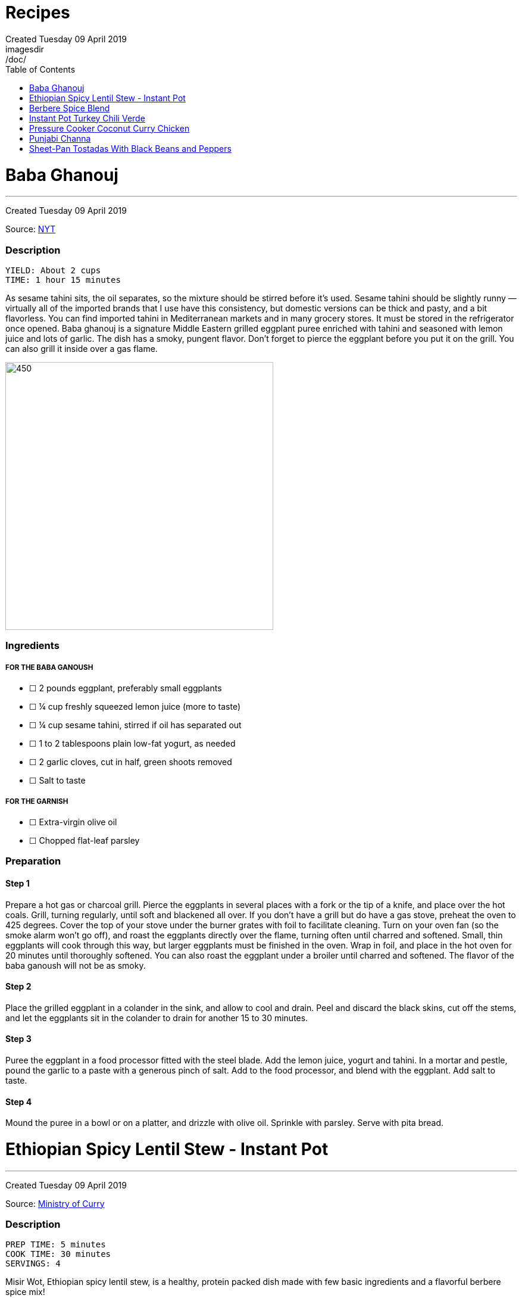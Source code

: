 = Recipes
Created Tuesday 09 April 2019
:toc:
:toclevels:
imagesdir: /doc/


= Baba Ghanouj
---
Created Tuesday 09 April 2019

Source: https://cooking.nytimes.com/recipes/1014030-baba-ghanouj[NYT]

=== Description

	YIELD: About 2 cups
	TIME: 1 hour 15 minutes


As sesame tahini sits, the oil separates, so the mixture should be stirred before it’s used. Sesame tahini should be slightly runny — virtually all of the imported brands that I use have this consistency, but domestic versions can be thick and pasty, and a bit flavorless. You can find imported tahini in Mediterranean markets and in many grocery stores. It must be stored in the refrigerator once opened. Baba ghanouj is a signature Middle Eastern grilled eggplant puree enriched with tahini and seasoned with lemon juice and lots of garlic. The dish has a smoky, pungent flavor. Don’t forget to pierce the eggplant before you put it on the grill. You can also grill it inside over a gas flame.

image::baba_ghanoush.png[450,450]

=== Ingredients

===== FOR THE BABA GANOUSH

* ☐ 2  pounds eggplant, preferably small eggplants
* ☐ ¼  cup freshly squeezed lemon juice (more to taste)
* ☐ ¼  cup sesame tahini, stirred if oil has separated out
* ☐ 1 to 2  tablespoons plain low-fat yogurt, as needed
* ☐ 2  garlic cloves, cut in half, green shoots removed
* ☐ Salt to taste


===== FOR THE GARNISH

* ☐ Extra-virgin olive oil
* ☐ Chopped flat-leaf parsley


=== Preparation

==== Step 1

Prepare a hot gas or charcoal grill. Pierce the eggplants in several places with a fork or the tip of a knife, and place over the hot coals. Grill, turning regularly, until soft and blackened all over. If you don’t have a grill but do have a gas stove, preheat the oven to 425 degrees. Cover the top of your stove under the burner grates with foil to facilitate cleaning. Turn on your oven fan (so the smoke alarm won’t go off), and roast the eggplants directly over the flame, turning often until charred and softened. Small, thin eggplants will cook through this way, but larger eggplants must be finished in the oven. Wrap in foil, and place in the hot oven for 20 minutes until thoroughly softened. You can also roast the eggplant under a broiler until charred and softened. The flavor of the baba ganoush will not be as smoky.

==== Step 2

Place the grilled eggplant in a colander in the sink, and allow to cool and drain. Peel and discard the black skins, cut off the stems, and let the eggplants sit in the colander to drain for another 15 to 30 minutes.

==== Step 3

Puree the eggplant in a food processor fitted with the steel blade. Add the lemon juice, yogurt and tahini. In a mortar and pestle, pound the garlic to a paste with a generous pinch of salt. Add to the food processor, and blend with the eggplant. Add salt to taste.

==== Step 4

Mound the puree in a bowl or on a platter, and drizzle with olive oil. Sprinkle with parsley. Serve with pita bread.



= Ethiopian Spicy Lentil Stew - Instant Pot
---
Created Tuesday 09 April 2019

Source: https://ministryofcurry.com/ethiopian-spicy-lentil-stew-instant-pot/[Ministry of Curry]

=== Description

	PREP TIME: 5 minutes
	COOK TIME: 30 minutes
	SERVINGS: 4


Misir Wot, Ethiopian spicy lentil stew, is a healthy, protein packed dish made with few basic ingredients and a flavorful berbere spice mix!

I enjoy Ethiopian cuisine and couldn’t wait to try my hand on some of the recipes. So I decided to make the Ethiopian Berbere Spice blend that I can use to season lentils, chicken and fish. I used Cayenne pepper, paprika, fenugreek seeds, dried ginger, coriander, cloves and few other spices that I had in my pantry. Here is a more detailed recipe for homemade Berbere Spice Blend.

image::ethiopian_lentil_stew.png[450,450]

=== Ingredients


* ☐ 1 cup split red lentils
* ☐ 2 tablespoons olive oil
* ☐ 1 medium red onion diced
* ☐ 1 teaspoon fresh ginger grated
* ☐ 4 cloves garlic minced
* ☐ 1-2 tablespoon berbere spice blend
* ☐ 1 teaspoon salt
* ☐ 2-3 cups water divided
* ☐ 2 tablespoons cilantro chopped (optional)
* ☐ 1/2 lime


=== Preparation

==== Step 1

Turn Instant Pot to Saute mode. After the 'hot' sign displays, add oil and onions. Mix well. Cook covered with a glass lid for 2 minutes.

==== Step 2

Add ginger and garlic. Mix well and cook for 30 seconds.
Add red lentils, berbere spice blend and salt. Add 2 cups of water and mix everything together.

==== Step 3

Close Instant Pot lid with pressure valve to sealing. Cook on Manual(Hi) for 15 mins followed by natural pressure release.

==== Step 4

Open Instant Pot, Stir everything. Add more water to bring the stew to desired consistency. Mix well.

==== Step 5

Garnish with chopped cilantro and squeeze fresh lime juice on top before serving with steamed rice or bread.


= Berbere Spice Blend
---
Created Tuesday 09 April 2019

Source: https://ministryofcurry.com/berbere-spice-blend/[Ministry of Curry]

=== Description

	PREP TIME: 5 minutes
	COOK TIME: 2 minutes


Berbere Spice Blend is used as a seasoning in Ethiopian cuisine. It adds warmth and depth to fish, chicken and stews. I also love adding berbere spice to burgers, soups, tacos or in dips with olive oil and lemon juice.

Berbere represents a blend of cultural and geographic influences from the spices of India to the chile peppers of the New World. My version of this spice mix has hot peppers, black pepper, coriander, fenugreek, ginger, cardamom, nutmeg, allspice and cloves.

image::berbere_spice.jpg[450,450]

=== Ingredients


* ☐ 2 tablespoons cayenne pepper
* ☐ 5 teaspoons paprika
* ☐ 1 teaspoon whole coriander
* ☐ 1 teaspoon whole fenugreek seeds
* ☐ 1 teaspoon ground ginger
* ☐ 1 teaspoon ground cardamom
* ☐ 1/4 teaspoon ground nutmeg
* ☐ 1/4 teaspoon ground allspice
* ☐ 1/4 teaspoon ground cloves


=== Preparation

==== Step 1

Lightly roast coriander seeds and fenugreek seeds. Allow to cool and then grind.

==== Step 2

Mix with rest of the spices and keep in an airtight container. Makes about 4 tablespoon of spice mix.


= Instant Pot Turkey Chili Verde
---
Created Tuesday 09 April 2019

Source: https://www.epicurious.com/recipes/food/views/instant-pot-turkey-chili-verde[Epicurious]

=== Description

Here’s a lean, green chili that still packs some spicy heat! If you like yours mild, substitute a couple of seeded and chopped green bell peppers for the jalapeño and serrano chiles and omit the cayenne pepper. Serve this hearty stew with grated cheese on top and cornbread, rice, or tortilla chips on the side.

image::chili_verde.png[450,450]

=== Ingredients


* ☐ 2 tablespoons olive oil
* ☐ 1 pound ground turkey (93 percent lean)
* ☐ 1 yellow onion, diced
* ☐ 2 poblano or Anaheim chiles, diced
* ☐ 2 jalapeño chiles, diced
* ☐ 2 serrano chiles, diced
* ☐ 3 cloves garlic, chopped
* ☐ 1 teaspoon kosher salt
* ☐ 1 teaspoon dried oregano
* ☐ 1 teaspoon ground cumin
* ☐ 1/4 teaspoon cayenne pepper
* ☐ 2 (15-ounce) cans pinto beans, rinsed and drained
* ☐ 1 (12-ounce) jar Mexican-style salsa verde (tomatillo based)
* ☐ 1/2 cup low-sodium chicken broth
* ☐ 1/4 cup chopped fresh cilantro
* ☐ Grated Monterey Jack cheese, for serving


Preparation
-----------

==== Step 1

Select the Sauté setting on the Instant Pot and heat the oil. Add the turkey and sauté, breaking it up with a wooden spoon or spatula as it cooks, for about 5 minutes, until cooked through and no traces of pink remain.

==== Step 2

Add the onion, chiles, garlic, salt, oregano, cumin, and cayenne and cook, stirring occasionally, for another 5 minutes, until the onion has softened and is translucent. Stir in the pinto beans, salsa verde, and broth.

==== Step 3

Secure the lid and set the Pressure Release to Sealing. Press the Cancel button to reset the cooking program, then select the Bean/Chili setting and set the cooking time for 20 minutes at high pressure.

==== Step 4

Let the pressure release naturally for at least 10 minutes, then move the Pressure Release to Venting to release any remaining steam. Open the pot and stir in the chopped cilantro.
Ladle into bowls and serve hot, topped with the cheese.


= Pressure Cooker Coconut Curry Chicken
---
Created Tuesday 09 April 2019

Source: https://cooking.nytimes.com/recipes/1018857-pressure-cooker-coconut-curry-chicken[NYT]

=== Description

	YIELD: 4 servings
	TIME: 1 hour


The highly spiced coconut sauce here is so good, you’ll want to slather it on anything! And it’s a great and adaptable medium for cooking other proteins — not just chicken. Try cubes of lamb, fish fillets, or chunks of pork. Or, if you prefer boneless chicken breasts to thighs, use them here, pressure-cooking them for 2 minutes instead of 4.

When serving, tell your guests to be aware of the cardamom pods so they don’t accidentally bite into one—or use the ground cardamom instead. And note that brands of garam masala vary in terms of their chile content, so some are hotter than others. If you’re unsure how hot your mix is, add it gradually to the pot, tasting as you go.

image::coconut_curry_chicken.png[450,450]

=== Ingredients


* ☐ 3 to 4  ripe tomatoes, halved through their equators
* ☐ 3  tablespoons ghee, unsalted butter or safflower oil
* ☐ 3  tablespoons virgin coconut oil
* ☐ 2  cups finely chopped onions
* ☐ 6  garlic cloves, grated on a Microplane or minced
* ☐ 2  tablespoons grated peeled fresh ginger
* ☐ 1  teaspoon cumin seeds
* ☐ 1  3-inch cinnamon stick or 1/2 teaspoon ground cinnamon
* ☐ 8  cardamom pods, lightly crushed with the flat side of a knife, or 1 teaspoon ground cardamom
* ☐ 2  teaspoons ground coriander
* ☐ 1  tablespoon kosher salt
* ☐ 1  teaspoon ground turmeric
* ☐ ¼  teaspoon crushed red pepper flakes
* ☐ ¼  teaspoon black pepper
* ☐ 2 ½  pounds boneless, skinless chicken thighs, cut into 1-inch chunks
* ☐ 1 to 2  teaspoons garam masala, to taste
* ☐ ½  cup canned unsweetened coconut milk
* ☐ Cooked basmati rice, for serving (optional)
* ☐ Plain yogurt, for serving (optional)
* ☐ 3  tablespoons finely chopped fresh cilantro, for garnish


=== Preparation

==== Step 1

Set a box grater over a bowl. Starting with their cut sides, grate the tomatoes through the large holes of the box grater so the tomato pulp falls into the bowl. Discard the skins. Measure out 2 cups of tomato purée.

==== Step 2

Using the sauté function, heat the ghee and the coconut oil in the pressure cooker. Stir in the onions and cook, stirring often to encourage even browning, until they are caramelized, 12 to 18 minutes. Stir in the garlic, ginger and cumin seeds; cook until fragrant, about 2 minutes. Stir in the cinnamon and cardamom and cook for another minute. Then stir in the coriander, salt, turmeric, red pepper flakes, black pepper and finally the tomato purée.

==== Step 3

Add the chicken to the sauce, cover and cook on low pressure for 4 minutes. Let the pressure release naturally. If the sauce seems too thin, use a slotted spoon to transfer the chicken to a bowl and then simmer the sauce on the sauté setting until it has thickened to taste. (Note that the coconut milk will thin the sauce down further.) Stir in the garam masala and the coconut milk, and let the curry sit for 20 minutes for the flavors to meld. Serve with the rice and yogurt, if desired. Garnish with cilantro.


= Punjabi Channa
---
Created Tuesday 09 April 2019

Source: https://cooking.nytimes.com/recipes/1012435-punjabi-chana[NYT]

=== Description


**YIELD** 4 servings
**TIME** 1 1/2 hours

An Indian chickpea stew, Punjabi chana is a plain-Jane of a dish: beige beans in a tomato-based spiced sauce, flecked with minced cilantro. Mixed with rice, though, it becomes a soulful meal whose charms are hard to resist.

This version of the dish came to The Times from Heather Carlucci-Rodriguez, then the chef and owner of Lassi, a tiny sliver of an Indian cafe in Greenwich Village, since closed.

image::punjabi_channa.png[450,450]

=== Ingredients


* ☐ 1  tablespoon canola oil or other vegetable oil
* ☐ 1  medium onion, chopped
* ☐ 2  teaspoons minced garlic
* ☐ 1  teaspoon minced ginger
* ☐ 1  small Thai bird chili, chopped
* ☐ 2  large tomatoes, chopped
* ☐ 1 ½  teaspoons paprika
* ☐ 1  teaspoon salt, or as needed
* ☐ 1  teaspoon ground coriander
* ☐ ½  teaspoon garam masala
* ☐ ¼  teaspoon turmeric
* ☐ 1  teaspoon freshly squeezed lemon juice
* ☐ 2  15-ounce cans chickpeas, drained
* ☐ 2  tablespoons minced cilantro
* ☐ Cooked rice for serving (optional)


=== Preparation

==== Step 1

In a medium saucepan over medium-low heat, heat oil and add onion. Sauté until translucent and soft, about 5 minutes. Add garlic, ginger and chili, and sauté until soft and fragrant, about 3 minutes. Add tomatoes and 1/4 cup water. Cover and cook until tomatoes are very soft, about 5 minutes, then remove from heat.

==== Step 2

Purée mixture in blender or food processor until smooth. Return to pan and place over medium heat. Add paprika, 1 teaspoon salt, coriander, the garam masala, turmeric and lemon juice. Add chickpeas and bring to a boil, then reduce heat to low.

==== Step 3

Cover and simmer until sauce is thick and chickpeas are soft, 45 minutes to 1 hour. Stir pan about every 10 minutes, adding water as needed (up to 1 1/2 cups) to prevent burning. When ready to serve, sauce should be thick. If necessary, uncover pan and allow sauce to reduce for a few minutes, stirring frequently, until desired consistency. Stir in cilantro, adjust salt as needed and serve with cooked rice, if desired.


= Sheet-Pan Tostadas With Black Beans and Peppers
---
Created Tuesday 09 April 2019

Source: https://cooking.nytimes.com/recipes/1019573-sheet-pan-tostadas-with-black-beans-and-peppers?action=click&module=RelatedLinks&pgtype=Article[NYT]

=== DESCRIPTION
**YIELD** 4 to 6 servings
**TIME** 1 hour

In this vegetarian sheet-pan meal, crisp tortillas are topped with chile-laced black beans, sweet roasted peppers, avocado and plenty of crumbled queso fresco or grated Cheddar. A cumin salt, flecked with lime zest and sprinkled on right at the end, adds both brightness and a musky spice flavor. You will need 3 sheet pans for this. If you have only 2, crisp the tortillas in a skillet on the stovetop instead of in the oven.

image::sheet_pan_tostadas.png[450,450]

=== Ingredients


* ☐ 3  medium bell peppers, thinly sliced (preferably at least one red and one yellow)
* ☐ 1  medium yellow onion, sliced
* ☐ ½  cup extra-virgin olive oil, plus more as needed
* ☐ 2  teaspoons kosher salt, plus more as needed
* ☐ 1  tablespoon chopped fresh sage
* ☐ 4  thyme sprigs
* ☐ 2  (14- to 16-ounce) cans black beans, drained
* ☐ 1  cup canned diced tomatoes with their liquid
* ☐ 1  chipotle chile in adobo, chopped, plus 1 teaspoon adobo sauce
* ☐ 2  large garlic cloves, finely grated or minced
* ☐ 1  teaspoon dried oregano
* ☐ ¾  teaspoon ground cumin
* ☐ 8  (6-inch) corn tortillas
* ☐ 1  lime
* ☐ Sliced avocado, for serving
* ☐ Crumbled queso fresco or grated white Cheddar, for serving (optional)
* ☐ Chopped cilantro leaves, for serving


=== Preparation

==== Step 1

Heat oven to 400 degrees and arrange racks in the top and bottom thirds of oven. On a rimmed sheet pan, toss together peppers, onion, 1/4 cup oil, 1/2 teaspoon salt and sage, then spread vegetables out in an even layer. Top with thyme sprigs, and roast on the top rack until tender and lightly browned, 35 to 45 minutes, tossing every 15 minutes or so.

==== Step 2

On a separate rimmed sheet pan, toss together beans, tomatoes, 1/4 cup oil, chipotle chile and sauce, garlic, oregano, 1/2 teaspoon cumin and salt to taste. Roast on the bottom rack, stirring every 10 minutes, until juices have thickened, 25 to 35 minutes.

==== Step 3

Brush tortillas on both sides with oil, then arrange in an even layer on a third rimmed baking sheet (it’s O.K. if the tortillas overlap slightly). Bake until crisp, about 5 to 7 minutes. Immediately sprinkle with salt while they are still hot.

==== Step 4

To make the cumin salt, grate the zest from the lime. In a small bowl, stir together lime zest, 1 1/2 teaspoons salt, and remaining 1/4 teaspoon cumin. Cut naked lime into wedges.

==== Step 5

To serve, top tortillas with beans, peppers, avocado, queso fresco (if desired), cilantro and a squeeze of lime from the wedges. Let people sprinkle on lime-cumin salt to taste.
